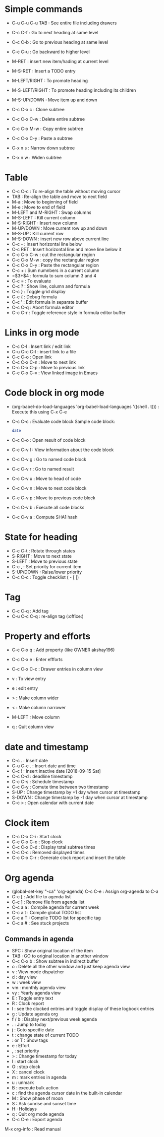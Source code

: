* Simple commands
  - C-u C-u C-u TAB : See entire file including drawers
  - C-c C-f : Go to next heading at same level
  - C-c C-b : Go to previous heading at same level
  - C-c C-u : Go backward to higher level
  - M-RET : insert new item/hading at current level
  - M-S-RET : Insert a TODO entry
  - M-LEFT/RIGHT : To promote heading
  - M-S-LEFT/RIGHT : To promote heading including its children
  - M-S-UP/DOWN : Move item up and down
  - C-c C-x c : Clone subtree
  - C-c C-x C-w : Delete entire subtree
  - C-c C-x M-w : Copy entire subtree
  - C-c C-x C-y : Paste a subtree

  - C-x n s : Narrow down subtree
  - C-x n w : Widen subtree

* Table
  - C-c C-c : To re-align the table without moving  cursor
  - TAB : Re-align the table and move to next field
  - M-a : Move to beginning of field
  - M-e : Move to end of field
  - M-LEFT and M-RIGHT : Swap columns
  - M-S-LEFT : Kill current column
  - M-S-RIGHT : Insert new column
  - M-UP/DOWN : Move current row up and down
  - M-S-UP : Kill current row
  - M-S-DOWN : insert new row above current line
  - C-c - : Insert horizontal line below
  - C-c RET : Insert horizontal line and move line below it
  - C-c C-x C-w : cut the rectangular region
  - C-c C-x M-w : copy the rectangular region
  - C-c C-x C-y : Paste the rectangular region
  - C-c + : Sum numnbers in a current column
  - =$3+$4 : formula to sum column 3 and 4
  - C-c = : To evaluate
  - C-c ? : Show line, column and formula
  - C-c } : Toggle grid display
  - C-c { : Debug formula
  - C-c ' : Edit formula in separate buffer
  - C-c C-q : Abort formula editor
  - C-c C-r : Toggle reference style in formula editor buffer

* Links in org mode
  - C-c C-l : Insert link / edit link
  - C-u C-c C-l : insert link to a file
  - C-c C-o : Open link
  - C-c C-x C-n : Move to next link
  - C-c C-x C-p : Move to previous link
  - C-c C-x C-v : View linked image in Emacs

* Code block in org mode
  - (org-babel-do-load-languages 'org-babel-load-languages '((shell . t))) : Execute this using C-x C-e
  - C-c C-c : Evaluate code block
    Sample code block:
    #+BEGIN_SRC sh
    date
    #+END_SRC
  - C-c C-o : Open result of code block
  - C-c C-v I : View information about the code block
  - C-c C-v g : Go to named code block
  - C-c C-v r : Go to named result
  - C-c C-v u : Move to head of code
  - C-c C-v n : Move to next code block
  - C-c C-v p : Move to previous code block
  - C-c C-v b : Execute all code blocks
  - C-c C-v a : Compute SHA1 hash

* State for heading
  - C-c C-t : Rotate through states
  - S-RIGHT : Move to next state
  - S-LEFT : Move to previous state
  - C-c , : Set priority for current item
  - S-UP/DOWN : Raise/lower priority
  - C-c C-c : Toggle checklist ( - [ ])

* Tag
  - C-c C-q : Add tag
  - C-u C-c C-q : re-align tag (:office:)

* Property and efforts
  - C-c C-x q : Add property (like OWNER akshay196)
  - C-c C-x e : Enter effforts

  - C-c C-x C-c : Drawer entries in column view
  - v : To view entry
  - e : edit entry
  - > : Make column wider
  - < : Make column narrower
  - M-LEFT : Move column
  - q : Quit column view

* date and timestamp
  - C-c . : Insert date
  - C-u C-c . : Insert date and time
  - C-c ! : Insert inactive date [2018-09-15 Sat]
  - C-c C-d : deadline timestamp
  - C-c C-s : Schedule timestamp
  - C-c C-y : Comute time between two timestamp
  - S-UP : Change timestamp by +1 day when cursor at timestamp
  - S-DOWN : Change timestamp by -1 day when cursor at timestamp
  - C-c > : Open calendar with current date

* Clock item
  - C-c C-x C-i : Start clock
  - C-c C-x C-o : Stop clock
  - C-c C-x C-d : Display total subtree times
  - C-c C-c : Removed displayed times
  - C-c C-x C-r : Generate clock report and insert the table


* Org agenda
  - (global-set-key "\C-ca" 'org-agenda) C-c C-e : Assign org-agenda to C-a
  - C-c [ : Add file to agenda list
  - C-c ] : Remove file from agenda list
  - C-c a a : Compile agenda for current week
  - C-c a t : Compile global TODO list
  - C-c a T : Compile TODO list for specific tag
  - C-c a # : See stuck projects
** Commands in agenda
  - SPC : Show original location of the item
  - TAB : GO to original location in another window
  - C-c C-x b : Show subtree in indirect buffer
  - o : Delete all the other window and just keep agenda view
  - v : View mode dispatcher
  - d : day view
  - w : week view
  - vm : monthly agenda view
  - vy : Yearly agenda view
  - E : Toggle entry text
  - R : Clock report
  - l : see the clocked entries and toggle display of these logbook entries
  - g : Update agenda org
  - f / b : Display next/previous week agenda
  - . : Jump to today
  - j : Goto specific date
  - t : change state of current TODO
  - : or T : Show tags
  - e : Effort
  - , : set priority
  - > : Change timestamp for today
  - I : start clock
  - O : stop clock
  - X : cancel clock
  - m : mark entries in agenda
  - u : unmark
  - B : execute bulk action
  - c : find the agenda cursor date in the built-in calendar
  - M : Show phase of moon
  - S : Ask sunrise and sunset time
  - H : Holidays
  - q : Quit org mode agenda
  - C-c C-e : Export agenda


M-x org-info : Read manual

